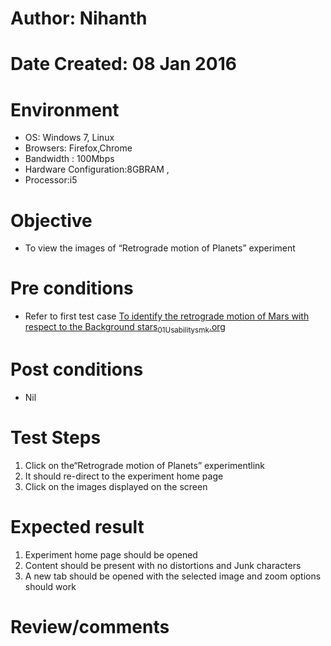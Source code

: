 * Author: Nihanth
* Date Created: 08 Jan 2016
* Environment
  - OS: Windows 7, Linux
  - Browsers: Firefox,Chrome
  - Bandwidth : 100Mbps
  - Hardware Configuration:8GBRAM , 
  - Processor:i5

* Objective
  - To view the images of  “Retrograde motion of Planets” experiment

* Pre conditions
  - Refer to first test case [[https://github.com/Virtual-Labs/virtual-astrophysics-lab-iitk/blob/master/test-cases/integration_test-cases/To identify the retrograde motion of Mars with respect to the Background stars/To identify the retrograde motion of Mars with respect to the Background stars_01_Usability_smk.org][To identify the retrograde motion of Mars with respect to the Background stars_01_Usability_smk.org]]

* Post conditions
  - Nil
* Test Steps
  1. Click on the“Retrograde motion of Planets” experimentlink 
  2. It should re-direct to the experiment home page
  3. Click on the images displayed on the screen

* Expected result
  1. Experiment home page should be opened
  2. Content should be present with no distortions and Junk characters
  3. A new tab should be opened with the selected image and zoom options should work

* Review/comments


